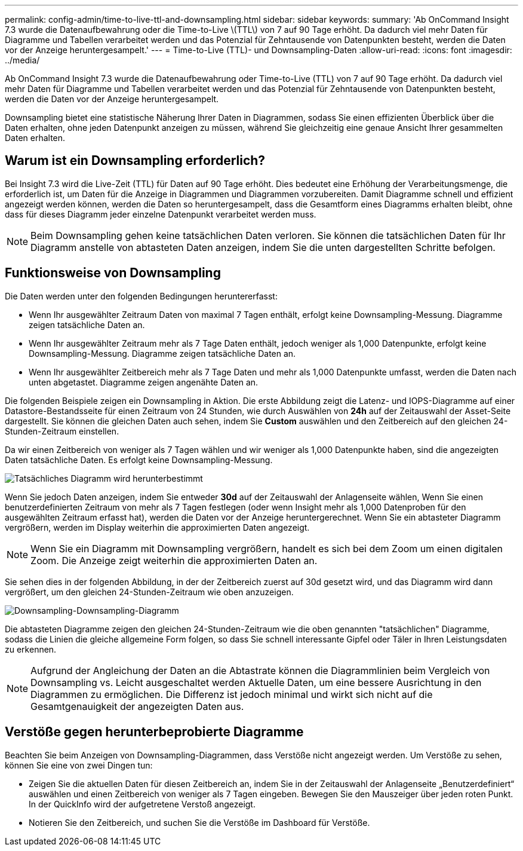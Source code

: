 ---
permalink: config-admin/time-to-live-ttl-and-downsampling.html 
sidebar: sidebar 
keywords:  
summary: 'Ab OnCommand Insight 7.3 wurde die Datenaufbewahrung oder die Time-to-Live \(TTL\) von 7 auf 90 Tage erhöht. Da dadurch viel mehr Daten für Diagramme und Tabellen verarbeitet werden und das Potenzial für Zehntausende von Datenpunkten besteht, werden die Daten vor der Anzeige heruntergesampelt.' 
---
= Time-to-Live (TTL)- und Downsampling-Daten
:allow-uri-read: 
:icons: font
:imagesdir: ../media/


[role="lead"]
Ab OnCommand Insight 7.3 wurde die Datenaufbewahrung oder Time-to-Live (TTL) von 7 auf 90 Tage erhöht. Da dadurch viel mehr Daten für Diagramme und Tabellen verarbeitet werden und das Potenzial für Zehntausende von Datenpunkten besteht, werden die Daten vor der Anzeige heruntergesampelt.

Downsampling bietet eine statistische Näherung Ihrer Daten in Diagrammen, sodass Sie einen effizienten Überblick über die Daten erhalten, ohne jeden Datenpunkt anzeigen zu müssen, während Sie gleichzeitig eine genaue Ansicht Ihrer gesammelten Daten erhalten.



== Warum ist ein Downsampling erforderlich?

Bei Insight 7.3 wird die Live-Zeit (TTL) für Daten auf 90 Tage erhöht. Dies bedeutet eine Erhöhung der Verarbeitungsmenge, die erforderlich ist, um Daten für die Anzeige in Diagrammen und Diagrammen vorzubereiten. Damit Diagramme schnell und effizient angezeigt werden können, werden die Daten so heruntergesampelt, dass die Gesamtform eines Diagramms erhalten bleibt, ohne dass für dieses Diagramm jeder einzelne Datenpunkt verarbeitet werden muss.

[NOTE]
====
Beim Downsampling gehen keine tatsächlichen Daten verloren. Sie können die tatsächlichen Daten für Ihr Diagramm anstelle von abtasteten Daten anzeigen, indem Sie die unten dargestellten Schritte befolgen.

====


== Funktionsweise von Downsampling

Die Daten werden unter den folgenden Bedingungen heruntererfasst:

* Wenn Ihr ausgewählter Zeitraum Daten von maximal 7 Tagen enthält, erfolgt keine Downsampling-Messung. Diagramme zeigen tatsächliche Daten an.
* Wenn Ihr ausgewählter Zeitraum mehr als 7 Tage Daten enthält, jedoch weniger als 1,000 Datenpunkte, erfolgt keine Downsampling-Messung. Diagramme zeigen tatsächliche Daten an.
* Wenn Ihr ausgewählter Zeitbereich mehr als 7 Tage Daten und mehr als 1,000 Datenpunkte umfasst, werden die Daten nach unten abgetastet. Diagramme zeigen angenähte Daten an.


Die folgenden Beispiele zeigen ein Downsampling in Aktion. Die erste Abbildung zeigt die Latenz- und IOPS-Diagramme auf einer Datastore-Bestandsseite für einen Zeitraum von 24 Stunden, wie durch Auswählen von *24h* auf der Zeitauswahl der Asset-Seite dargestellt. Sie können die gleichen Daten auch sehen, indem Sie *Custom* auswählen und den Zeitbereich auf den gleichen 24-Stunden-Zeitraum einstellen.

Da wir einen Zeitbereich von weniger als 7 Tagen wählen und wir weniger als 1,000 Datenpunkte haben, sind die angezeigten Daten tatsächliche Daten. Es erfolgt keine Downsampling-Messung.

image::../media/downsampling-actual-chart.gif[Tatsächliches Diagramm wird herunterbestimmt]

Wenn Sie jedoch Daten anzeigen, indem Sie entweder *30d* auf der Zeitauswahl der Anlagenseite wählen, Wenn Sie einen benutzerdefinierten Zeitraum von mehr als 7 Tagen festlegen (oder wenn Insight mehr als 1,000 Datenproben für den ausgewählten Zeitraum erfasst hat), werden die Daten vor der Anzeige heruntergerechnet. Wenn Sie ein abtasteter Diagramm vergrößern, werden im Display weiterhin die approximierten Daten angezeigt.

[NOTE]
====
Wenn Sie ein Diagramm mit Downsampling vergrößern, handelt es sich bei dem Zoom um einen digitalen Zoom. Die Anzeige zeigt weiterhin die approximierten Daten an.

====
Sie sehen dies in der folgenden Abbildung, in der der Zeitbereich zuerst auf 30d gesetzt wird, und das Diagramm wird dann vergrößert, um den gleichen 24-Stunden-Zeitraum wie oben anzuzeigen.

image::../media/downsampling-downsampled-chart.gif[Downsampling-Downsampling-Diagramm]

Die abtasteten Diagramme zeigen den gleichen 24-Stunden-Zeitraum wie die oben genannten "tatsächlichen" Diagramme, sodass die Linien die gleiche allgemeine Form folgen, so dass Sie schnell interessante Gipfel oder Täler in Ihren Leistungsdaten zu erkennen.

[NOTE]
====
Aufgrund der Angleichung der Daten an die Abtastrate können die Diagrammlinien beim Vergleich von Downsampling vs. Leicht ausgeschaltet werden Aktuelle Daten, um eine bessere Ausrichtung in den Diagrammen zu ermöglichen. Die Differenz ist jedoch minimal und wirkt sich nicht auf die Gesamtgenauigkeit der angezeigten Daten aus.

====


== Verstöße gegen herunterbeprobierte Diagramme

Beachten Sie beim Anzeigen von Downsampling-Diagrammen, dass Verstöße nicht angezeigt werden. Um Verstöße zu sehen, können Sie eine von zwei Dingen tun:

* Zeigen Sie die aktuellen Daten für diesen Zeitbereich an, indem Sie in der Zeitauswahl der Anlagenseite „Benutzerdefiniert“ auswählen und einen Zeitbereich von weniger als 7 Tagen eingeben. Bewegen Sie den Mauszeiger über jeden roten Punkt. In der QuickInfo wird der aufgetretene Verstoß angezeigt.
* Notieren Sie den Zeitbereich, und suchen Sie die Verstöße im Dashboard für Verstöße.

